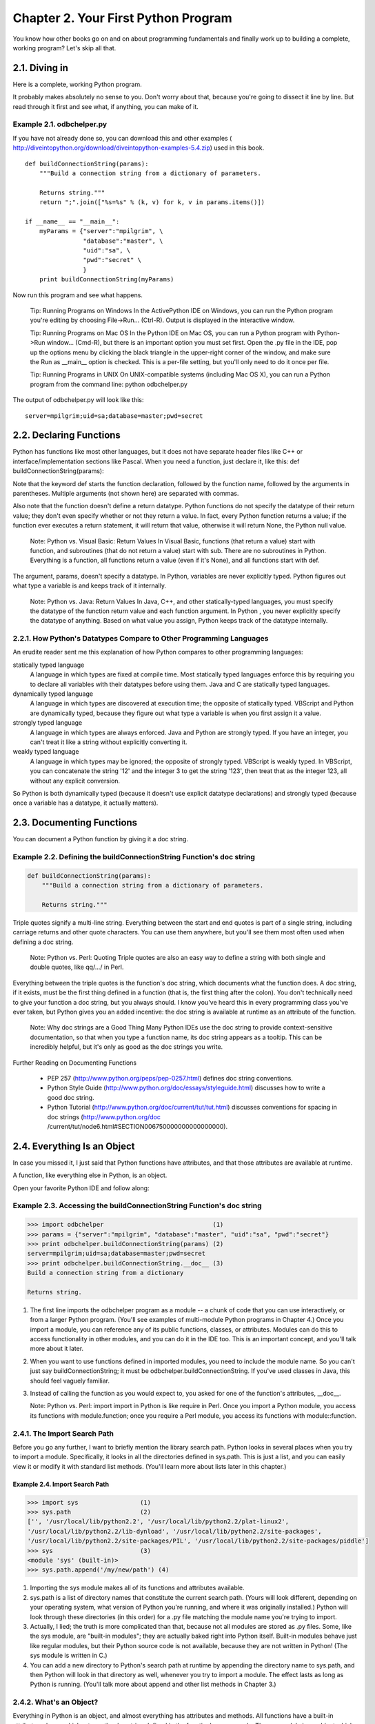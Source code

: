 Chapter 2. Your First Python Program
=====================================

You know how other books go on and on about programming fundamentals and
finally work up to building a complete, working program? Let's skip all that.

2.1. Diving in
---------------



Here is a complete, working Python program.

It probably makes absolutely no sense to you. Don't worry about that, because
you're going to dissect it line by line. But read through it first and see
what, if anything, you can make of it.


Example 2.1. odbchelper.py
~~~~~~~~~~~~~~~~~~~~~~~~~~~


If you have not already done so, you can download this and other examples (
http://diveintopython.org/download/diveintopython-examples-5.4.zip) used in
this book.


::

    def buildConnectionString(params):
        """Build a connection string from a dictionary of parameters.
    
        Returns string."""
        return ";".join(["%s=%s" % (k, v) for k, v in params.items()])
    
    if __name__ == "__main__":
        myParams = {"server":"mpilgrim", \
                    "database":"master", \
                    "uid":"sa", \
                    "pwd":"secret" \
                    }
        print buildConnectionString(myParams)



Now run this program and see what happens.
   
    Tip: Running Programs on Windows
    In the ActivePython IDE on Windows, you can run the Python program you're
    editing by choosing File->Run... (Ctrl-R). Output is displayed in the
    interactive window.

    Tip: Running Programs on Mac OS
    In the Python IDE on Mac OS, you can run a Python program with Python->Run
    window... (Cmd-R), but there is an important option you must set first.
    Open the .py file in the IDE, pop up the options menu by clicking the black
    triangle in the upper-right corner of the window, and make sure the Run as
    __main__ option is checked. This is a per-file setting, but you'll only
    need to do it once per file.

    Tip: Running Programs in UNIX
    On UNIX-compatible systems (including Mac OS X), you can run a Python
    program from the command line: python odbchelper.py



The output of odbchelper.py will look like this:


::

    server=mpilgrim;uid=sa;database=master;pwd=secret
    
2.2. Declaring Functions
-------------------------





Python has functions like most other languages, but it does not have separate
header files like C++ or interface/implementation sections like Pascal. When
you need a function, just declare it, like this:
def buildConnectionString(params):

Note that the keyword def starts the function declaration, followed by the
function name, followed by the arguments in parentheses. Multiple arguments
(not shown here) are separated with commas.

Also note that the function doesn't define a return datatype. Python functions
do not specify the datatype of their return value; they don't even specify
whether or not they return a value. In fact, every Python function returns a
value; if the function ever executes a return statement, it will return that
value, otherwise it will return None, the Python null value.
   
    Note: Python vs. Visual Basic: Return Values
    In Visual Basic, functions (that return a value) start with function, and
    subroutines (that do not return a value) start with sub. There are no
    subroutines in Python. Everything is a function, all functions return a
    value (even if it's None), and all functions start with def.


The argument, params, doesn't specify a datatype. In Python, variables are
never explicitly typed. Python figures out what type a variable is and keeps
track of it internally.
   
    Note: Python vs. Java: Return Values
    In Java, C++, and other statically-typed languages, you must specify the
    datatype of the function return value and each function argument. In Python
    , you never explicitly specify the datatype of anything. Based on what
    value you assign, Python keeps track of the datatype internally.

2.2.1. How Python's Datatypes Compare to Other Programming Languages
~~~~~~~~~~~~~~~~~~~~~~~~~~~~~~~~~~~~~~~~~~~~~~~~~~~~~~~~~~~~~~~~~~~~~



An erudite reader sent me this explanation of how Python compares to other
programming languages:

statically typed language
    A language in which types are fixed at compile time. Most statically typed
    languages enforce this by requiring you to declare all variables with their
    datatypes before using them. Java and C are statically typed languages.
dynamically typed language
    A language in which types are discovered at execution time; the opposite of
    statically typed. VBScript and Python are dynamically typed, because they
    figure out what type a variable is when you first assign it a value.
strongly typed language
    A language in which types are always enforced. Java and Python are strongly
    typed. If you have an integer, you can't treat it like a string without
    explicitly converting it.
weakly typed language
    A language in which types may be ignored; the opposite of strongly typed.
    VBScript is weakly typed. In VBScript, you can concatenate the string '12'
    and the integer 3 to get the string '123', then treat that as the integer
    123, all without any explicit conversion.


So Python is both dynamically typed (because it doesn't use explicit datatype
declarations) and strongly typed (because once a variable has a datatype, it
actually matters).

2.3. Documenting Functions
---------------------------



You can document a Python function by giving it a doc string.


Example 2.2. Defining the buildConnectionString Function's doc string
~~~~~~~~~~~~~~~~~~~~~~~~~~~~~~~~~~~~~~~~~~~~~~~~~~~~~~~~~~~~~~~~~~~~~~



.. sourcecode:: python

    def buildConnectionString(params):
        """Build a connection string from a dictionary of parameters.
    
        Returns string."""



Triple quotes signify a multi-line string. Everything between the start and end
quotes is part of a single string, including carriage returns and other quote
characters. You can use them anywhere, but you'll see them most often used when
defining a doc string.
   
    Note: Python vs. Perl: Quoting
    Triple quotes are also an easy way to define a string with both single and
    double quotes, like qq/.../ in Perl.


Everything between the triple quotes is the function's doc string, which
documents what the function does. A doc string, if it exists, must be the first
thing defined in a function (that is, the first thing after the colon). You
don't technically need to give your function a doc string, but you always
should. I know you've heard this in every programming class you've ever taken,
but Python gives you an added incentive: the doc string is available at runtime
as an attribute of the function.
   
    Note: Why doc strings are a Good Thing
    Many Python IDEs use the doc string to provide context-sensitive
    documentation, so that when you type a function name, its doc string
    appears as a tooltip. This can be incredibly helpful, but it's only as good
    as the doc strings you write.


Further Reading on Documenting Functions
   
  * PEP 257 (http://www.python.org/peps/pep-0257.html) defines doc string
    conventions.
  * Python Style Guide (http://www.python.org/doc/essays/styleguide.html)
    discusses how to write a good doc string.
  * Python Tutorial (http://www.python.org/doc/current/tut/tut.html)
    discusses conventions for spacing in doc strings (http://www.python.org/doc
    /current/tut/node6.html#SECTION006750000000000000000).

2.4. Everything Is an Object
-----------------------------



In case you missed it, I just said that Python functions have attributes, and
that those attributes are available at runtime.

A function, like everything else in Python, is an object.

Open your favorite Python IDE and follow along:


Example 2.3. Accessing the buildConnectionString Function's doc string
~~~~~~~~~~~~~~~~~~~~~~~~~~~~~~~~~~~~~~~~~~~~~~~~~~~~~~~~~~~~~~~~~~~~~~~



.. sourcecode:: python

    >>> import odbchelper                              (1)
    >>> params = {"server":"mpilgrim", "database":"master", "uid":"sa", "pwd":"secret"}
    >>> print odbchelper.buildConnectionString(params) (2)
    server=mpilgrim;uid=sa;database=master;pwd=secret
    >>> print odbchelper.buildConnectionString.__doc__ (3)
    Build a connection string from a dictionary
    
    Returns string.



(1) The first line imports the odbchelper program as a module -- a chunk of
    code that you can use interactively, or from a larger Python program.
    (You'll see examples of multi-module Python programs in Chapter 4.) Once
    you import a module, you can reference any of its public functions,
    classes, or attributes. Modules can do this to access functionality in
    other modules, and you can do it in the IDE too. This is an important
    concept, and you'll talk more about it later.
(2) When you want to use functions defined in imported modules, you need to
    include the module name. So you can't just say buildConnectionString; it
    must be odbchelper.buildConnectionString. If you've used classes in Java,
    this should feel vaguely familiar.
(3) Instead of calling the function as you would expect to, you asked for one
    of the function's attributes, __doc__.

    Note: Python vs. Perl: import
    import in Python is like require in Perl. Once you import a Python module,
    you access its functions with module.function; once you require a Perl
    module, you access its functions with module::function.

2.4.1. The Import Search Path
~~~~~~~~~~~~~~~~~~~~~~~~~~~~~~



Before you go any further, I want to briefly mention the library search path.
Python looks in several places when you try to import a module. Specifically,
it looks in all the directories defined in sys.path. This is just a list, and
you can easily view it or modify it with standard list methods. (You'll learn
more about lists later in this chapter.)


Example 2.4. Import Search Path
,,,,,,,,,,,,,,,,,,,,,,,,,,,,,,,,



.. sourcecode:: python

    >>> import sys                 (1)
    >>> sys.path                   (2)
    ['', '/usr/local/lib/python2.2', '/usr/local/lib/python2.2/plat-linux2', 
    '/usr/local/lib/python2.2/lib-dynload', '/usr/local/lib/python2.2/site-packages', 
    '/usr/local/lib/python2.2/site-packages/PIL', '/usr/local/lib/python2.2/site-packages/piddle']
    >>> sys                        (3)
    <module 'sys' (built-in)>
    >>> sys.path.append('/my/new/path') (4)



(1) Importing the sys module makes all of its functions and attributes
    available.
(2) sys.path is a list of directory names that constitute the current search
    path. (Yours will look different, depending on your operating system, what
    version of Python you're running, and where it was originally installed.)
    Python will look through these directories (in this order) for a .py file
    matching the module name you're trying to import.
(3) Actually, I lied; the truth is more complicated than that, because not all
    modules are stored as .py files. Some, like the sys module, are "built-in
    modules"; they are actually baked right into Python itself. Built-in
    modules behave just like regular modules, but their Python source code is
    not available, because they are not written in Python! (The sys module is
    written in C.)
(4) You can add a new directory to Python's search path at runtime by appending
    the directory name to sys.path, and then Python will look in that directory
    as well, whenever you try to import a module. The effect lasts as long as
    Python is running. (You'll talk more about append and other list methods in
    Chapter 3.)

2.4.2. What's an Object?
~~~~~~~~~~~~~~~~~~~~~~~~~



Everything in Python is an object, and almost everything has attributes and
methods. All functions have a built-in attribute __doc__, which returns the doc
string defined in the function's source code. The sys module is an object which
has (among other things) an attribute called path. And so forth.

Still, this begs the question. What is an object? Different programming
languages define "object" in different ways. In some, it means that all objects
must have attributes and methods; in others, it means that all objects are
subclassable. In Python, the definition is looser; some objects have neither
attributes nor methods (more on this in Chapter 3), and not all objects are
subclassable (more on this in Chapter 5). But everything is an object in the
sense that it can be assigned to a variable or passed as an argument to a
function (more in this in Chapter 4).

This is so important that I'm going to repeat it in case you missed it the
first few times: everything in Python is an object. Strings are objects. Lists
are objects. Functions are objects. Even modules are objects.

Further Reading on Objects
   
  * Python Reference Manual (http://www.python.org/doc/current/ref/) explains
    exactly what it means to say that everything in Python is an object (http:/
    /www.python.org/doc/current/ref/objects.html), because some people are
    pedantic and like to discuss this sort of thing at great length.
  * eff-bot (http://www.effbot.org/guides/) summarizes Python objects (http:/
    /www.effbot.org/guides/python-objects.htm).

2.5. Indenting Code
--------------------



Python functions have no explicit begin or end, and no curly braces to mark
where the function code starts and stops. The only delimiter is a colon (:) and
the indentation of the code itself.


Example 2.5. Indenting the buildConnectionString Function
~~~~~~~~~~~~~~~~~~~~~~~~~~~~~~~~~~~~~~~~~~~~~~~~~~~~~~~~~~



.. sourcecode:: python

    def buildConnectionString(params):
        """Build a connection string from a dictionary of parameters.
    
        Returns string."""
        return ";".join(["%s=%s" % (k, v) for k, v in params.items()])



Code blocks are defined by their indentation. By "code block", I mean
functions, if statements, for loops, while loops, and so forth. Indenting
starts a block and unindenting ends it. There are no explicit braces, brackets,
or keywords. This means that whitespace is significant, and must be consistent.
In this example, the function code (including the doc string) is indented four
spaces. It doesn't need to be four spaces, it just needs to be consistent. The
first line that is not indented is outside the function.

Example 2.6, ??if Statements?? shows an example of code indentation with if
~~~~~~~~~~~~~~~~~~~~~~~~~~~~~~~~~~~~~~~~~~~~~~~~~~~~~~~~~~~~~~~~~~~~~~~~~~~~

statements.


Example 2.6. if Statements
~~~~~~~~~~~~~~~~~~~~~~~~~~~



.. sourcecode:: python

    def fib(n):                   (1)
        print 'n =', n            (2)
        if n > 1:                 (3)
            return n * fib(n - 1)
        else:                     (4)
            print 'end of the line'
            return 1



(1) This is a function named fib that takes one argument, n. All the code
    within the function is indented.
(2) Printing to the screen is very easy in Python, just use print. print
    statements can take any data type, including strings, integers, and other
    native types like dictionaries and lists that you'll learn about in the
    next chapter. You can even mix and match to print several things on one
    line by using a comma-separated list of values. Each value is printed on
    the same line, separated by spaces (the commas don't print). So when fib is
    called with 5, this will print "n = 5".
(3) if statements are a type of code block. If the if expression evaluates to
    true, the indented block is executed, otherwise it falls to the else block.
(4) Of course if and else blocks can contain multiple lines, as long as they
    are all indented the same amount. This else block has two lines of code in
    it. There is no other special syntax for multi-line code blocks. Just
    indent and get on with your life.


After some initial protests and several snide analogies to Fortran, you will
make peace with this and start seeing its benefits. One major benefit is that
all Python programs look similar, since indentation is a language requirement
and not a matter of style. This makes it easier to read and understand other
people's Python code.
   
    Note: Python vs. Java: Separating Statements
    Python uses carriage returns to separate statements and a colon and
    indentation to separate code blocks. C++ and Java use semicolons to
    separate statements and curly braces to separate code blocks.


Further Reading on Code Indentation
   
  * Python Reference Manual (http://www.python.org/doc/current/ref/)
    discusses cross-platform indentation issues and shows various indentation
    errors (http://www.python.org/doc/current/ref/indentation.html).
  * Python Style Guide (http://www.python.org/doc/essays/styleguide.html)
    discusses good indentation style.

2.6. Testing Modules
---------------------



Python modules are objects and have several useful attributes. You can use this
to easily test your modules as you write them. Here's an example that uses the
if __name__ trick.


::

    if __name__ == "__main__":
    
Some quick observations before you get to the good stuff. First, parentheses


are not required around the if expression. Second, the if statement ends with a
colon, and is followed by indented code.
   
    Note: Python vs. C: Comparison and Assignment
    Like C, Python uses == for comparison and = for assignment. Unlike C,
    Python does not support in-line assignment, so there's no chance of
    accidentally assigning the value you thought you were comparing.


So why is this particular if statement a trick? Modules are objects, and all
modules have a built-in attribute __name__. A module's __name__ depends on how
you're using the module. If you import the module, then __name__ is the
module's filename, without a directory path or file extension. But you can also
run the module directly as a standalone program, in which case __name__ will be
a special default value, __main__.


::

    >>> import odbchelper
    >>> odbchelper.__name__
    'odbchelper'



Knowing this, you can design a test suite for your module within the module
itself by putting it in this if statement. When you run the module directly,
__name__ is __main__, so the test suite executes. When you import the module,
__name__ is something else, so the test suite is ignored. This makes it easier
to develop and debug new modules before integrating them into a larger program.
   
    Tip: if __name__ on Mac OS
    On MacPython, there is an additional step to make the if __name__ trick
    work. Pop up the module's options menu by clicking the black triangle in
    the upper-right corner of the window, and make sure Run as __main__ is
    checked.


Further Reading on Importing Modules
   
  * Python Reference Manual (http://www.python.org/doc/current/ref/)
    discusses the low-level details of importing modules (http://www.python.org
    /doc/current/ref/import.html).

